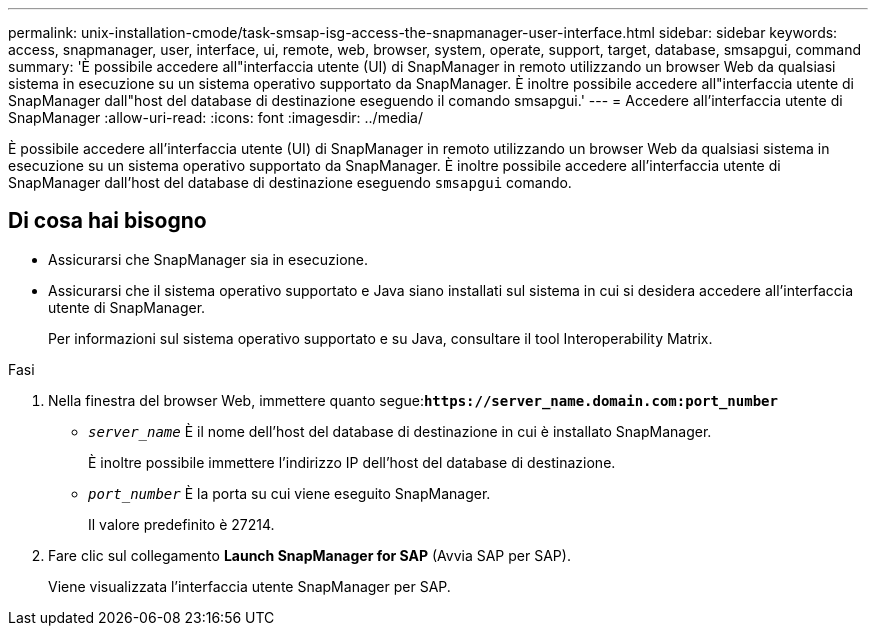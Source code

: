 ---
permalink: unix-installation-cmode/task-smsap-isg-access-the-snapmanager-user-interface.html 
sidebar: sidebar 
keywords: access, snapmanager, user, interface, ui, remote, web, browser, system, operate, support, target, database, smsapgui, command 
summary: 'È possibile accedere all"interfaccia utente (UI) di SnapManager in remoto utilizzando un browser Web da qualsiasi sistema in esecuzione su un sistema operativo supportato da SnapManager. È inoltre possibile accedere all"interfaccia utente di SnapManager dall"host del database di destinazione eseguendo il comando smsapgui.' 
---
= Accedere all'interfaccia utente di SnapManager
:allow-uri-read: 
:icons: font
:imagesdir: ../media/


[role="lead"]
È possibile accedere all'interfaccia utente (UI) di SnapManager in remoto utilizzando un browser Web da qualsiasi sistema in esecuzione su un sistema operativo supportato da SnapManager. È inoltre possibile accedere all'interfaccia utente di SnapManager dall'host del database di destinazione eseguendo `smsapgui` comando.



== Di cosa hai bisogno

* Assicurarsi che SnapManager sia in esecuzione.
* Assicurarsi che il sistema operativo supportato e Java siano installati sul sistema in cui si desidera accedere all'interfaccia utente di SnapManager.
+
Per informazioni sul sistema operativo supportato e su Java, consultare il tool Interoperability Matrix.



.Fasi
. Nella finestra del browser Web, immettere quanto segue:``*+https://server_name.domain.com:port_number+*``
+
** `_server_name_` È il nome dell'host del database di destinazione in cui è installato SnapManager.
+
È inoltre possibile immettere l'indirizzo IP dell'host del database di destinazione.

** `_port_number_` È la porta su cui viene eseguito SnapManager.
+
Il valore predefinito è 27214.



. Fare clic sul collegamento *Launch SnapManager for SAP* (Avvia SAP per SAP).
+
Viene visualizzata l'interfaccia utente SnapManager per SAP.


